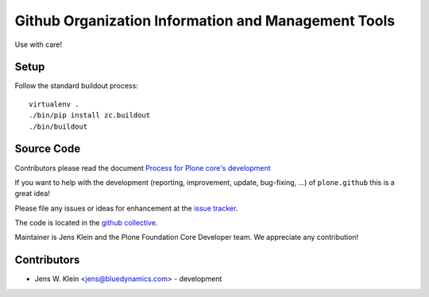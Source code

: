 ====================================================
Github Organization Information and Management Tools
====================================================

Use with care!

Setup
=====

Follow the standard buildout process::

    virtualenv .
    ./bin/pip install zc.buildout
    ./bin/buildout

Source Code
===========

Contributors please read the document `Process for Plone core's development <http://docs.plone.org/develop/plone-coredev/index.html>`_

If you want to help with the development (reporting, improvement, update, bug-fixing, ...) of ``plone.github`` this is a great idea!

Please file any issues or ideas for enhancement at the `issue tracker <https://github.com/plone/plone.github/issues>`_.

The code is located in the `github collective <https://github.com/plone/plone.github>`_.

Maintainer is Jens Klein and the Plone Foundation Core Developer team.
We appreciate any contribution!

Contributors
============

- Jens W. Klein <jens@bluedynamics.com> - development
